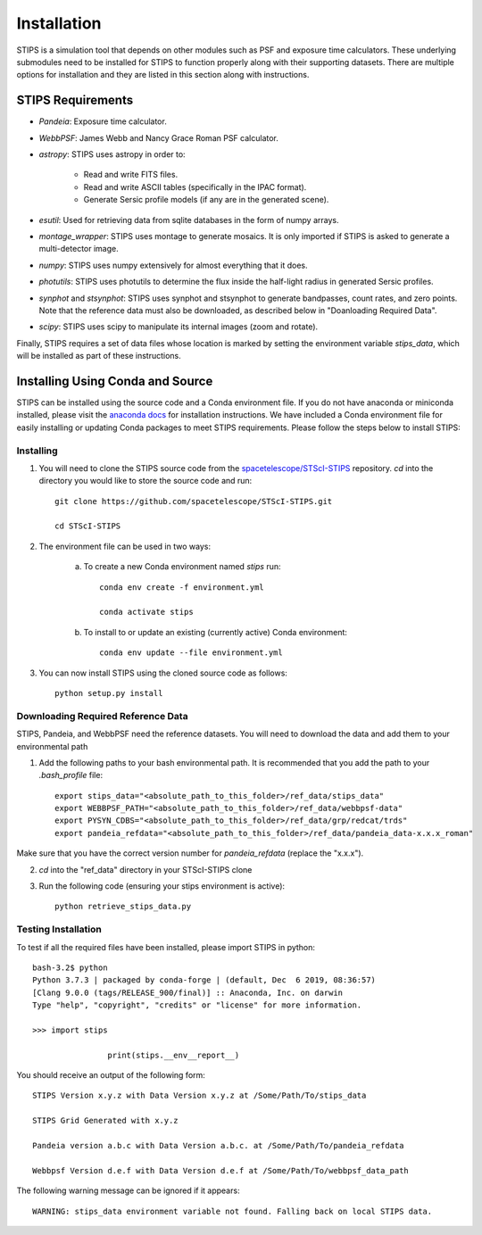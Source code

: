 ************
Installation
************

STIPS is a simulation tool that depends on other modules such as PSF and exposure time calculators.  These underlying submodules need to be installed for STIPS to function properly along with their supporting datasets.  There are multiple options for installation and they are listed in this section along with instructions.

STIPS Requirements
##################

* `Pandeia`: Exposure time calculator.
* `WebbPSF`: James Webb and Nancy Grace Roman PSF calculator.
* `astropy`: STIPS uses astropy in order to:

	- Read and write FITS files.
	- Read and write ASCII tables (specifically in the IPAC format).
	- Generate Sersic profile models (if any are in the generated scene).

* `esutil`: Used for retrieving data from sqlite databases in the form of numpy arrays.
* `montage_wrapper`: STIPS uses montage to generate mosaics. It is only imported if
  STIPS is asked to generate a multi-detector image.
* `numpy`: STIPS uses numpy extensively for almost everything that it does.
* `photutils`: STIPS uses photutils to determine the flux inside the half-light radius
  in generated Sersic profiles.
* `synphot` and `stsynphot`: STIPS uses synphot and stsynphot to generate
  bandpasses, count rates, and zero points. Note that the reference data must
  also be downloaded, as described below in "Doanloading Required Data".
* `scipy`: STIPS uses scipy to manipulate its internal images (zoom and rotate).

Finally, STIPS requires a set of data files whose location is marked by setting the environment variable `stips_data`, which will be installed as part of these instructions.

Installing Using Conda and Source
##################################

STIPS can be installed using the source code and a Conda environment file.
If you do not have anaconda or miniconda installed, please visit the `anaconda docs <https://docs.anaconda.com/anaconda/install/>`_ for installation instructions.  We have included a Conda environment file for easily installing or updating Conda packages to meet STIPS requirements.  Please follow the steps below to install STIPS:

Installing
**********

1. You will need to clone the STIPS source code from the `spacetelescope/STScI-STIPS <https://github.com/spacetelescope/STScI-STIPS.git>`_ repository.  `cd` into the directory you would like to store the source code and run::

    git clone https://github.com/spacetelescope/STScI-STIPS.git

    cd STScI-STIPS

2. The environment file can be used in two ways:

    a. To create a new Conda environment named `stips` run::

        conda env create -f environment.yml

        conda activate stips


    b. To install to or update an existing (currently active) Conda environment::

        conda env update --file environment.yml


3. You can now install STIPS using the cloned source code as follows::

    python setup.py install


Downloading Required Reference Data
************************************

STIPS, Pandeia, and WebbPSF need the reference datasets.
You will need to download the data and add them to your environmental path

1. Add the following paths to your bash environmental path. It is recommended that you add the path to your `.bash_profile` file::

		export stips_data="<absolute_path_to_this_folder>/ref_data/stips_data"
		export WEBBPSF_PATH="<absolute_path_to_this_folder>/ref_data/webbpsf-data"
		export PYSYN_CDBS="<absolute_path_to_this_folder>/ref_data/grp/redcat/trds"
		export pandeia_refdata="<absolute_path_to_this_folder>/ref_data/pandeia_data-x.x.x_roman"

Make sure that you have the correct version number for `pandeia_refdata` (replace the "x.x.x").

2. `cd` into the "ref_data" directory in your STScI-STIPS clone

3. Run the following code (ensuring your stips environment is active)::

		python retrieve_stips_data.py


Testing Installation
*********************

To test if all the required files have been installed, please import STIPS in python::

    bash-3.2$ python
    Python 3.7.3 | packaged by conda-forge | (default, Dec  6 2019, 08:36:57)
    [Clang 9.0.0 (tags/RELEASE_900/final)] :: Anaconda, Inc. on darwin
    Type "help", "copyright", "credits" or "license" for more information.

    >>> import stips

		    print(stips.__env__report__)

You should receive an output of the following form::

		STIPS Version x.y.z with Data Version x.y.z at /Some/Path/To/stips_data

		STIPS Grid Generated with x.y.z

		Pandeia version a.b.c with Data Version a.b.c. at /Some/Path/To/pandeia_refdata

		Webbpsf Version d.e.f with Data Version d.e.f at /Some/Path/To/webbpsf_data_path

The following warning message can be ignored if it appears::

    WARNING: stips_data environment variable not found. Falling back on local STIPS data.
